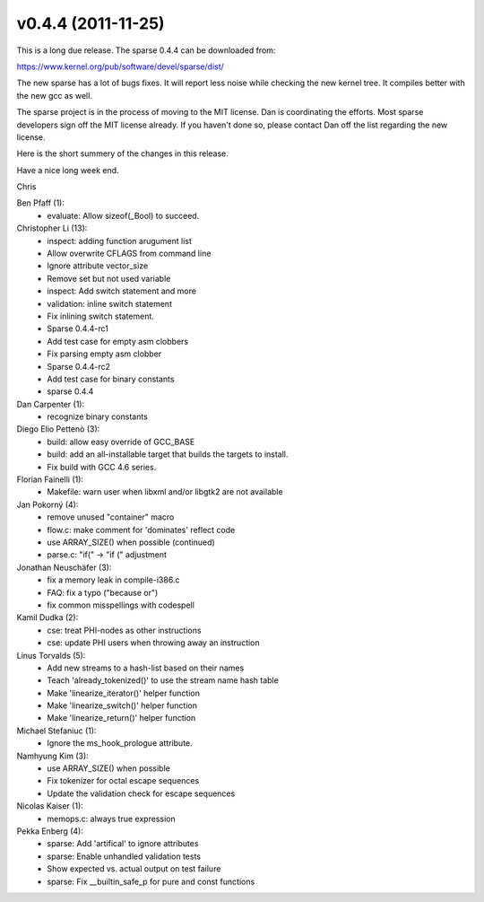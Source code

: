 v0.4.4 (2011-11-25)
===================

This is a long due release. The sparse 0.4.4 can be downloaded from:

https://www.kernel.org/pub/software/devel/sparse/dist/

The new sparse has a lot of bugs fixes. It will report less noise
while checking the new kernel tree. It compiles better with the
new gcc as well.

The sparse project is in the process of moving to the MIT license.
Dan is coordinating the efforts. Most sparse developers sign off
the MIT license already. If you haven't done so, please contact
Dan off the list regarding the new license.

Here is the short summery of the changes in this release.

Have a nice long week end.

Chris

Ben Pfaff (1):
   * evaluate: Allow sizeof(_Bool) to succeed.

Christopher Li (13):
   * inspect: adding function arugument list
   * Allow overwrite CFLAGS from command line
   * Ignore attribute vector_size
   * Remove set but not used variable
   * inspect: Add switch statement and more
   * validation: inline switch statement
   * Fix inlining switch statement.
   * Sparse 0.4.4-rc1
   * Add test case for empty asm clobbers
   * Fix parsing empty asm clobber
   * Sparse 0.4.4-rc2
   * Add test case for binary constants
   * sparse 0.4.4

Dan Carpenter (1):
   * recognize binary constants

Diego Elio Pettenò (3):
   * build: allow easy override of GCC_BASE
   * build: add an all-installable target that builds the targets to install.
   * Fix build with GCC 4.6 series.

Florian Fainelli (1):
   * Makefile: warn user when libxml and/or libgtk2 are not available

Jan Pokorný (4):
   * remove unused "container" macro
   * flow.c: make comment for 'dominates' reflect code
   * use ARRAY_SIZE() when possible (continued)
   * parse.c: "if(" -> "if (" adjustment

Jonathan Neuschäfer (3):
   * fix a memory leak in compile-i386.c
   * FAQ: fix a typo ("because or")
   * fix common misspellings with codespell

Kamil Dudka (2):
   * cse: treat PHI-nodes as other instructions
   * cse: update PHI users when throwing away an instruction

Linus Torvalds (5):
   * Add new streams to a hash-list based on their names
   * Teach 'already_tokenized()' to use the stream name hash table
   * Make 'linearize_iterator()' helper function
   * Make 'linearize_switch()' helper function
   * Make 'linearize_return()' helper function

Michael Stefaniuc (1):
   * Ignore the ms_hook_prologue attribute.

Namhyung Kim (3):
   * use ARRAY_SIZE() when possible
   * Fix tokenizer for octal escape sequences
   * Update the validation check for escape sequences

Nicolas Kaiser (1):
   * memops.c: always true expression

Pekka Enberg (4):
   * sparse: Add 'artifical' to ignore attributes
   * sparse: Enable unhandled validation tests
   * Show expected vs. actual output on test failure
   * sparse: Fix __builtin_safe_p for pure and const functions

